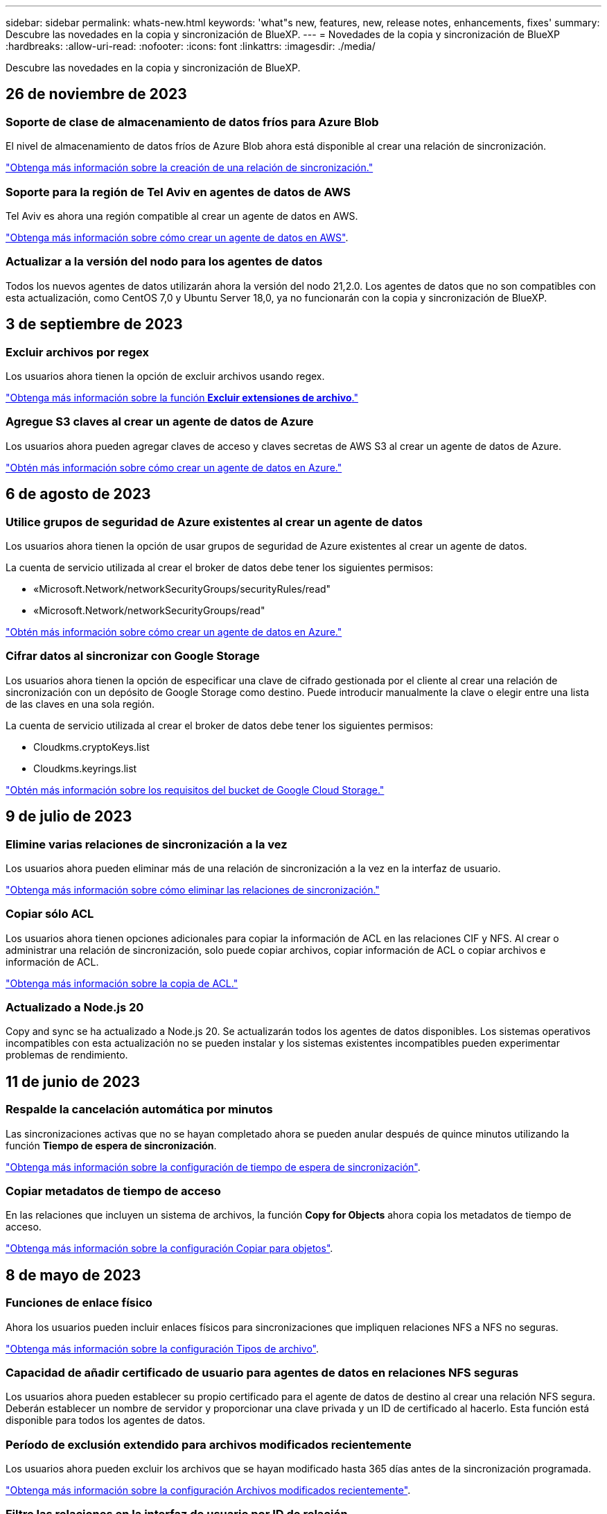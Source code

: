 ---
sidebar: sidebar 
permalink: whats-new.html 
keywords: 'what"s new, features, new, release notes, enhancements, fixes' 
summary: Descubre las novedades en la copia y sincronización de BlueXP. 
---
= Novedades de la copia y sincronización de BlueXP
:hardbreaks:
:allow-uri-read: 
:nofooter: 
:icons: font
:linkattrs: 
:imagesdir: ./media/


[role="lead"]
Descubre las novedades en la copia y sincronización de BlueXP.



== 26 de noviembre de 2023



=== Soporte de clase de almacenamiento de datos fríos para Azure Blob

El nivel de almacenamiento de datos fríos de Azure Blob ahora está disponible al crear una relación de sincronización.

https://docs.netapp.com/us-en/bluexp-copy-sync/task-creating-relationships.html["Obtenga más información sobre la creación de una relación de sincronización."]



=== Soporte para la región de Tel Aviv en agentes de datos de AWS

Tel Aviv es ahora una región compatible al crear un agente de datos en AWS.

https://docs.netapp.com/us-en/bluexp-copy-sync/task-installing-aws.html#creating-the-data-broker["Obtenga más información sobre cómo crear un agente de datos en AWS"].



=== Actualizar a la versión del nodo para los agentes de datos

Todos los nuevos agentes de datos utilizarán ahora la versión del nodo 21,2.0. Los agentes de datos que no son compatibles con esta actualización, como CentOS 7,0 y Ubuntu Server 18,0, ya no funcionarán con la copia y sincronización de BlueXP.



== 3 de septiembre de 2023



=== Excluir archivos por regex

Los usuarios ahora tienen la opción de excluir archivos usando regex.

https://docs.netapp.com/us-en/bluexp-copy-sync/task-creating-relationships.html#create-other-types-of-sync-relationships["Obtenga más información sobre la función *Excluir extensiones de archivo*."]



=== Agregue S3 claves al crear un agente de datos de Azure

Los usuarios ahora pueden agregar claves de acceso y claves secretas de AWS S3 al crear un agente de datos de Azure.

https://docs.netapp.com/us-en/bluexp-copy-sync/task-installing-azure.html#creating-the-data-broker["Obtén más información sobre cómo crear un agente de datos en Azure."]



== 6 de agosto de 2023



=== Utilice grupos de seguridad de Azure existentes al crear un agente de datos

Los usuarios ahora tienen la opción de usar grupos de seguridad de Azure existentes al crear un agente de datos.

La cuenta de servicio utilizada al crear el broker de datos debe tener los siguientes permisos:

* «Microsoft.Network/networkSecurityGroups/securityRules/read"
* «Microsoft.Network/networkSecurityGroups/read"


https://docs.netapp.com/us-en/bluexp-copy-sync/task-installing-azure.html["Obtén más información sobre cómo crear un agente de datos en Azure."]



=== Cifrar datos al sincronizar con Google Storage

Los usuarios ahora tienen la opción de especificar una clave de cifrado gestionada por el cliente al crear una relación de sincronización con un depósito de Google Storage como destino. Puede introducir manualmente la clave o elegir entre una lista de las claves en una sola región.

La cuenta de servicio utilizada al crear el broker de datos debe tener los siguientes permisos:

* Cloudkms.cryptoKeys.list
* Cloudkms.keyrings.list


https://docs.netapp.com/us-en/bluexp-copy-sync/reference-requirements.html#google-cloud-storage-bucket-requirements["Obtén más información sobre los requisitos del bucket de Google Cloud Storage."]



== 9 de julio de 2023



=== Elimine varias relaciones de sincronización a la vez

Los usuarios ahora pueden eliminar más de una relación de sincronización a la vez en la interfaz de usuario.

https://docs.netapp.com/us-en/bluexp-copy-sync/task-managing-relationships.html#deleting-relationships["Obtenga más información sobre cómo eliminar las relaciones de sincronización."]



=== Copiar sólo ACL

Los usuarios ahora tienen opciones adicionales para copiar la información de ACL en las relaciones CIF y NFS. Al crear o administrar una relación de sincronización, solo puede copiar archivos, copiar información de ACL o copiar archivos e información de ACL.

https://docs.netapp.com/us-en/bluexp-copy-sync/task-copying-acls.html["Obtenga más información sobre la copia de ACL."]



=== Actualizado a Node.js 20

Copy and sync se ha actualizado a Node.js 20. Se actualizarán todos los agentes de datos disponibles. Los sistemas operativos incompatibles con esta actualización no se pueden instalar y los sistemas existentes incompatibles pueden experimentar problemas de rendimiento.



== 11 de junio de 2023



=== Respalde la cancelación automática por minutos

Las sincronizaciones activas que no se hayan completado ahora se pueden anular después de quince minutos utilizando la función *Tiempo de espera de sincronización*.

https://docs.netapp.com/us-en/bluexp-copy-sync/task-creating-relationships.html#settings["Obtenga más información sobre la configuración de tiempo de espera de sincronización"].



=== Copiar metadatos de tiempo de acceso

En las relaciones que incluyen un sistema de archivos, la función *Copy for Objects* ahora copia los metadatos de tiempo de acceso.

https://docs.netapp.com/us-en/bluexp-copy-sync/task-creating-relationships.html#settings["Obtenga más información sobre la configuración Copiar para objetos"].



== 8 de mayo de 2023



=== Funciones de enlace físico

Ahora los usuarios pueden incluir enlaces físicos para sincronizaciones que impliquen relaciones NFS a NFS no seguras.

https://docs.netapp.com/us-en/bluexp-copy-sync/task-creating-relationships.html#settings["Obtenga más información sobre la configuración Tipos de archivo"].



=== Capacidad de añadir certificado de usuario para agentes de datos en relaciones NFS seguras

Los usuarios ahora pueden establecer su propio certificado para el agente de datos de destino al crear una relación NFS segura. Deberán establecer un nombre de servidor y proporcionar una clave privada y un ID de certificado al hacerlo. Esta función está disponible para todos los agentes de datos.



=== Período de exclusión extendido para archivos modificados recientemente

Los usuarios ahora pueden excluir los archivos que se hayan modificado hasta 365 días antes de la sincronización programada.

https://docs.netapp.com/us-en/bluexp-copy-sync/task-creating-relationships.html#settings["Obtenga más información sobre la configuración Archivos modificados recientemente"].



=== Filtre las relaciones en la interfaz de usuario por ID de relación

Aquellos que usan la API RESTful ahora pueden filtrar relaciones usando identificadores de relaciones.

https://docs.netapp.com/us-en/bluexp-copy-sync/api-sync.html["Obtén más información sobre el uso de la API RESTful con la copia y sincronización de BlueXP"].

https://docs.netapp.com/us-en/bluexp-copy-sync/task-creating-relationships.html#settings["Obtenga más información acerca del valor excluir directorios"].



== 2 de abril de 2023



=== Compatibilidad adicional para las relaciones de Gen2 de Azure Data Lake Storage

Ahora puede crear relaciones de sincronización con Azure Data Lake Storage Gen2 como origen y destino con lo siguiente:

* Azure NetApp Files
* Amazon FSX para ONTAP
* Cloud Volumes ONTAP
* ONTAP en las instalaciones


https://docs.netapp.com/us-en/bluexp-copy-sync/reference-supported-relationships.html["Obtenga más información sobre las relaciones de sincronización compatibles"].



=== Filtrar directorios por ruta completa

Además de filtrar directorios por nombre, ahora puede filtrar directorios por su ruta completa.

https://docs.netapp.com/us-en/bluexp-copy-sync/task-creating-relationships.html#settings["Obtenga más información acerca del valor excluir directorios"].



== 7 de marzo de 2023



=== Cifrado EBS para agentes de datos de AWS

Ahora puede cifrar volúmenes de agentes de datos de AWS mediante una clave KMS desde su cuenta.

https://docs.netapp.com/us-en/bluexp-copy-sync/task-installing-aws.html#creating-the-data-broker["Obtenga más información sobre cómo crear un agente de datos en AWS"].



== 5 de febrero de 2023



=== Compatibilidad adicional para Azure Data Lake Storage Gen2, almacenamiento ONTAP S3 y NFS

Cloud Sync ahora admite relaciones de sincronización adicionales para el almacenamiento ONTAP S3 y NFS:

* Almacenamiento ONTAP S3 en NFS
* NFS a almacenamiento de ONTAP S3


Cloud Sync también ofrece compatibilidad adicional para el almacenamiento en lagos de datos Azure Gen2 como origen y destino para:

* Servidor NFS
* Servidor SMB
* Almacenamiento ONTAP S3
* StorageGRID
* Almacenamiento de objetos en cloud de IBM


https://docs.netapp.com/us-en/bluexp-copy-sync/reference-supported-relationships.html["Obtenga más información sobre las relaciones de sincronización compatibles"].



=== Actualice al sistema operativo de Amazon Web Services Data broker

El sistema operativo para los agentes de datos de AWS se ha actualizado a Amazon Linux 2022.

https://docs.netapp.com/us-en/bluexp-copy-sync/task-installing-aws.html#details-about-the-data-broker-instance["Obtenga más información acerca de la instancia de data broker en AWS"].



== 3 de enero de 2023



=== Muestra la configuración local de Data broker en la interfaz de usuario

Ahora existe una opción *Mostrar configuración* que permite a los usuarios ver la configuración local de cada Data broker en la interfaz de usuario.

https://docs.netapp.com/us-en/bluexp-copy-sync/task-managing-data-brokers.html["Obtenga más información sobre la administración de grupos de agentes de datos"].



=== Actualice a Azure y el sistema operativo de agentes de datos Google Cloud

El sistema operativo para los agentes de datos en Azure y Google Cloud se ha actualizado a Rocky Linux 9.0.

https://docs.netapp.com/us-en/bluexp-copy-sync/task-installing-azure.html#details-about-the-data-broker-vm["Obtenga más información acerca de la instancia de data broker en Azure"].

https://docs.netapp.com/us-en/bluexp-copy-sync/task-installing-gcp.html#details-about-the-data-broker-vm-instance["Obtenga más información acerca de la instancia de Data broker en Google Cloud"].



== 11 de diciembre de 2022



=== Filtrar directorios por nombre

Ahora hay disponible una nueva configuración de *excluir nombres de directorio* para las relaciones de sincronización. Los usuarios pueden filtrar un máximo de 15 nombres de directorio desde su sincronización. Los directorios .copy-fload, .snapshot, ~snapshot se excluyen de forma predeterminada.

https://docs.netapp.com/us-en/bluexp-copy-sync/task-creating-relationships.html#settings["Obtenga más información acerca del valor excluir nombres de directorio"].



=== Compatibilidad adicional con Amazon S3 y ONTAP S3 Storage

Cloud Sync ahora admite relaciones de sincronización adicionales para AWS S3 y el almacenamiento de ONTAP S3:

* AWS S3 a almacenamiento ONTAP S3
* Almacenamiento ONTAP S3 en AWS S3


https://docs.netapp.com/us-en/bluexp-copy-sync/reference-supported-relationships.html["Obtenga más información sobre las relaciones de sincronización compatibles"].



== 30 de octubre de 2022



=== Sincronización continua desde Microsoft Azure

La configuración de Continuous Sync ahora es compatible desde un bucket de almacenamiento de Azure de origen a un almacenamiento en cloud mediante un agente de datos de Azure.

Después de la sincronización inicial de datos, Cloud Sync escucha los cambios en el bloque de almacenamiento de Azure de origen y sincroniza constantemente los cambios en el destino a medida que se producen. Esta configuración está disponible cuando se sincroniza desde un bucket de almacenamiento de Azure con almacenamiento Azure Blob, CIFS, Google Cloud Storage, IBM Cloud Object Storage, NFS y StorageGRID.

El agente de datos de Azure necesita un rol personalizado y los siguientes permisos para utilizar este ajuste:

[source, json]
----
'Microsoft.Storage/storageAccounts/read',
'Microsoft.EventGrid/systemTopics/eventSubscriptions/write',
'Microsoft.EventGrid/systemTopics/eventSubscriptions/read',
'Microsoft.EventGrid/systemTopics/eventSubscriptions/delete',
'Microsoft.EventGrid/systemTopics/eventSubscriptions/getFullUrl/action',
'Microsoft.EventGrid/systemTopics/eventSubscriptions/getDeliveryAttributes/action',
'Microsoft.EventGrid/systemTopics/read',
'Microsoft.EventGrid/systemTopics/write',
'Microsoft.EventGrid/systemTopics/delete',
'Microsoft.EventGrid/eventSubscriptions/write',
'Microsoft.Storage/storageAccounts/write'
----
https://docs.netapp.com/us-en/bluexp-copy-sync/task-creating-relationships.html#settings["Obtenga más información acerca de la configuración de sincronización continua"].



== 4 de septiembre de 2022



=== Compatibilidad adicional con Google Drive

* Cloud Sync ahora admite relaciones de sincronización adicionales para Google Drive:
+
** Google Drive a servidores NFS
** Google Drive a servidores SMB


* También puede generar informes para relaciones de sincronización que incluyan Google Drive.
+
https://docs.netapp.com/us-en/bluexp-copy-sync/task-managing-reports.html["Obtenga más información acerca de los informes"].





=== Mejora de sincronización continua

Ahora puede activar la configuración de sincronización continua en los siguientes tipos de relaciones de sincronización:

* Bloque de S3 a un servidor NFS
* Google Cloud Storage en un servidor NFS


https://docs.netapp.com/us-en/bluexp-copy-sync/task-creating-relationships.html#settings["Obtenga más información acerca de la configuración de sincronización continua"].



=== Notificaciones por correo electrónico

Ahora puede recibir notificaciones Cloud Sync por correo electrónico.

Para recibir las notificaciones por correo electrónico, deberá activar la configuración de *Notificaciones* en la relación de sincronización y, a continuación, configurar las alertas y notificaciones en BlueXP.

https://docs.netapp.com/us-en/bluexp-copy-sync/task-managing-relationships.html#setting-up-notifications["Aprenda a configurar notificaciones"].



== 31 de julio de 2022



=== Unidad de Google

Ahora puede sincronizar datos de un servidor NFS o SMB en Google Drive. Tanto "My Drive" como "Shared Drives" son compatibles como destinos.

Antes de crear una relación de sincronización que incluya Google Drive, debe configurar una cuenta de servicio que tenga los permisos necesarios y una clave privada. https://docs.netapp.com/us-en/bluexp-copy-sync/reference-requirements.html#google-drive["Más información acerca de los requisitos de Google Drive"].

https://docs.netapp.com/us-en/bluexp-copy-sync/reference-supported-relationships.html["Consulte la lista de relaciones de sincronización compatibles"].



=== Compatibilidad adicional con Azure Data Lake

Cloud Sync ahora admite relaciones de sincronización adicionales para el almacenamiento en lagos de datos de Azure Gen2:

* Amazon S3 a Azure Data Lake Storage Gen2
* Almacenamiento de objetos en cloud de IBM a Azure Data Lake Storage Gen2
* Almacenamiento de StorageGRID a Azure Data Lake Gen2


https://docs.netapp.com/us-en/bluexp-copy-sync/reference-supported-relationships.html["Consulte la lista de relaciones de sincronización compatibles"].



=== Nuevas formas de configurar relaciones de sincronización

Hemos añadido formas adicionales de configurar relaciones de sincronización directamente desde el lienzo de BlueXP.



==== Arrastre y suelte

Ahora puede configurar una relación de sincronización desde el lienzo arrastrando y soltando un entorno de trabajo sobre otro.

image:https://raw.githubusercontent.com/NetAppDocs/bluexp-copy-sync/main/media/screenshot-enable-drag-and-drop.png["Una captura de pantalla que muestra el Centro de notificaciones en BlueXP."]



==== Configuración del panel derecho

Ahora puede configurar una relación de sincronización para el almacenamiento de Azure Blob o para Google Cloud Storage seleccionando el entorno de trabajo en Canvas y seleccionando la opción de sincronización en el panel derecho.

image:https://raw.githubusercontent.com/NetAppDocs/bluexp-copy-sync/main/media/screenshot-enable-panel.png["Una captura de pantalla que muestra el Centro de notificaciones en BlueXP."]



== 3 de julio de 2022



=== Compatibilidad con Azure Data Lake Storage Gen2

Ahora puede sincronizar datos de un servidor NFS o SMB en Azure Data Lake Storage Gen2.

Al crear una relación de sincronización que incluya el lago de datos de Azure, debe proporcionar a Cloud Sync la cadena de conexión de la cuenta de almacenamiento. Debe ser una cadena de conexión normal, no una firma de acceso compartido (SAS).

https://docs.netapp.com/us-en/bluexp-copy-sync/reference-supported-relationships.html["Consulte la lista de relaciones de sincronización compatibles"].



=== Sincronización continua desde Google Cloud Storage

La configuración de Continuous Sync ahora es compatible con un bucket de Google Cloud Storage origen con un destino de almacenamiento en cloud.

Después de la sincronización inicial de datos, Cloud Sync escucha los cambios en el bucket de Google Cloud Storage de origen y sincroniza continuamente los cambios en el destino a medida que se producen. Esta configuración está disponible cuando se sincroniza un bucket de Google Cloud Storage con S3, Google Cloud Storage, un almacenamiento blob de Azure, StorageGRID o IBM Storage.

La cuenta de servicio asociada con el agente de datos necesita los siguientes permisos para utilizar esta configuración:

[source, json]
----
- pubsub.subscriptions.consume
- pubsub.subscriptions.create
- pubsub.subscriptions.delete
- pubsub.subscriptions.list
- pubsub.topics.attachSubscription
- pubsub.topics.create
- pubsub.topics.delete
- pubsub.topics.list
- pubsub.topics.setIamPolicy
- storage.buckets.update
----
https://docs.netapp.com/us-en/bluexp-copy-sync/task-creating-relationships.html#settings["Obtenga más información acerca de la configuración de sincronización continua"].



=== Nueva compatibilidad regional con Google Cloud

El agente de datos de Cloud Sync ahora es compatible con las siguientes regiones de Google Cloud:

* Colón (EE. UU.-este 5)
* Dallas (EE.UU.-sur-1)
* Madrid (europa-sur-oeste)
* Milán (europa-west8)
* París (europa-West9)




=== Nuevo tipo de máquina de Google Cloud

El tipo de máquina predeterminado para el agente de datos en Google Cloud es ahora n2-standard-4.



== 6 de junio de 2022



=== Sincronización continua

Una nueva configuración le permite sincronizar continuamente cambios de un bloque de S3 de origen a un destino.

Después de la sincronización inicial de datos, Cloud Sync escucha los cambios en el bloque de S3 de origen y sincroniza constantemente los cambios en el destino a medida que se producen. No es necesario volver a analizar el origen a intervalos programados. Esta configuración solo está disponible cuando se sincroniza desde un bloque de S3 con S3, Google Cloud Storage, un almacenamiento blob de Azure, StorageGRID o IBM Storage.

Tenga en cuenta que la función IAM asociada con el agente de datos necesitará los siguientes permisos para utilizar esta configuración:

[source, json]
----
"s3:GetBucketNotification",
"s3:PutBucketNotification"
----
Estos permisos se agregan automáticamente a los nuevos agentes de datos que cree.

https://docs.netapp.com/us-en/bluexp-copy-sync/task-creating-relationships.html#settings["Obtenga más información acerca de la configuración de sincronización continua"].



=== Muestra todos los volúmenes ONTAP

Cuando crea una relación de sincronización, Cloud Sync ahora muestra todos los volúmenes en un sistema Cloud Volumes ONTAP de origen, un clúster ONTAP en las instalaciones o FSX para el sistema de archivos ONTAP.

Anteriormente, Cloud Sync solo mostraría los volúmenes que coincidía con el protocolo seleccionado. Ahora se muestran todos los volúmenes, pero los volúmenes que no coinciden con el protocolo seleccionado o que no tienen un recurso compartido o una exportación se atenúan y no se pueden seleccionar.



=== Copiando etiquetas a Azure Blob

Cuando crea una relación de sincronización en la que Azure Blob es el destino, Cloud Sync ahora le permite copiar etiquetas en el contenedor de Azure Blob:

* En la página *Ajustes*, puede utilizar el ajuste *Copiar para objetos* para copiar etiquetas del origen al contenedor de Azure Blob. Esto se suma a copiar metadatos.
* En la página *Etiquetas/metadatos*, puede especificar códigos de índice blob para establecer en los objetos que se copian en el contenedor de Azure Blob. Anteriormente, solo se podían especificar metadatos de relaciones.


Estas opciones son compatibles cuando Azure Blob es el destino y el origen es Azure Blob o un extremo compatible con S3 (S3, StorageGRID o IBM Cloud Object Storage).



== 1 de mayo de 2022



=== Tiempo de espera de sincronización

Ahora hay disponible un nuevo valor de tiempo de espera de sincronización* para las relaciones de sincronización. Esta configuración le permite definir si Cloud Sync debe cancelar una sincronización de datos si no se ha completado en el número de horas o días especificado.

https://docs.netapp.com/us-en/bluexp-copy-sync/task-managing-relationships.html#changing-the-settings-for-a-sync-relationship["Más información sobre cómo cambiar la configuración de una relación de sincronización"].



=== Notificaciones

Ahora hay disponible una nueva configuración de *Notificaciones* para las relaciones de sincronización. Esta configuración le permite elegir si desea recibir notificaciones de Cloud Sync en el Centro de notificación de BlueXP. Es posible habilitar notificaciones para que la sincronización de los datos se haya realizado correctamente, que no se hayan podido sincronizar los datos y que se haya cancelado.

image:https://raw.githubusercontent.com/NetAppDocs/bluexp-copy-sync/main/media/screenshot-notification-center.png["Una captura de pantalla que muestra el Centro de notificaciones en BlueXP."]

https://docs.netapp.com/us-en/bluexp-copy-sync/task-managing-relationships.html#changing-the-settings-for-a-sync-relationship["Más información sobre cómo cambiar la configuración de una relación de sincronización"].



== 3 de abril de 2022



=== Mejoras del grupo de agentes de datos

Hemos realizado varias mejoras en los grupos de agentes de datos:

* Ahora puede mover un agente de datos a un grupo nuevo o existente.
* Ahora puede actualizar la configuración del proxy de un agente de datos.
* Por último, también puede eliminar grupos de agentes de datos.


https://docs.netapp.com/us-en/bluexp-copy-sync/task-managing-data-brokers.html["Descubra cómo gestionar los grupos de agentes de datos"].



=== Filtro del tablero de a bordo

Ahora puede filtrar el contenido de la consola de sincronización para buscar fácilmente relaciones de sincronización que se ajusten a un estado determinado. Por ejemplo, puede filtrar las relaciones de sincronización que tengan un estado de error

image:https://raw.githubusercontent.com/NetAppDocs/bluexp-copy-sync/main/media/screenshot-sync-filter.png["Captura de pantalla que muestra la opción de estado filtro por sincronización en la parte superior del panel."]



== 3 de marzo de 2022



=== Ordenación en el tablero de a bordo

Ahora ordena el panel por nombre de relación de sincronización.

image:https://raw.githubusercontent.com/NetAppDocs/bluexp-copy-sync/main/media/screenshot-sync-sort.png["Captura de pantalla que muestra la opción Ordenar por nombre disponible en el panel."]



=== Mejora de la integración de Data Sense

En la versión anterior, presentamos la integración de Cloud Sync con Cloud Data Sense. En esta actualización, mejoramos la integración facilitando la creación de la relación de sincronización. Después de iniciar una sincronización de datos desde Cloud Data Sense, toda la información de origen se encuentra en un único paso y solo requiere que introduzca unos cuantos detalles clave.

image:https://raw.githubusercontent.com/NetAppDocs/bluexp-copy-sync/main/media/screenshot-sync-data-sense.png["Una captura de pantalla que muestra la página de integración de detección de datos que aparece tras iniciar una nueva sincronización directamente desde Cloud Data Sense."]



== 6 de febrero de 2022



=== Mejora a los grupos de agentes de datos

Hemos cambiado la forma en que interactúa con los agentes de datos haciendo hincapié en data broker _groups_.

Por ejemplo, cuando crea una nueva relación de sincronización, selecciona el intermediario de datos _group_ que se va a utilizar con la relación, en lugar de un intermediario de datos específico.

image:https://raw.githubusercontent.com/NetAppDocs/bluexp-copy-sync/main/media/screenshot-sync-select-data-broker-group.png["Captura de pantalla del asistente de relaciones de sincronización que muestra la selección del grupo de Data broker."]

En la pestaña *gestionar agentes de datos*, también se muestra el número de relaciones de sincronización que administra un grupo de Data broker.

image:https://raw.githubusercontent.com/NetAppDocs/bluexp-copy-sync/main/media/screenshot-sync-group-relationships.png["Captura de pantalla de la página gestionar agentes de datos que muestra un grupo de agentes de datos y detalles sobre dicho grupo, incluido el número de relaciones que gestiona."]



=== Descargar informes en PDF

Ahora puede descargar el PDF de un informe.

https://docs.netapp.com/us-en/bluexp-copy-sync/task-managing-reports.html["Obtenga más información acerca de los informes"].



== 2 de enero de 2022



=== Nuevas relaciones de sincronización de Box

Se admiten dos nuevas relaciones de sincronización:

* Del buzón a Azure NetApp Files
* Box to Amazon FSX for ONTAP


link:reference-supported-relationships.html["Consulte la lista de relaciones de sincronización compatibles"].



=== Nombres de las relaciones

Ahora puede proporcionar un nombre significativo a cada una de sus relaciones de sincronización para identificar más fácilmente el propósito de cada relación. Puede agregar el nombre al crear la relación y en cualquier momento después.

image:screenshot-sync-relationship-edit-name.png["Captura de pantalla de una relación de sincronización que muestra el botón de edición situado junto al nombre de una relación."]



=== Enlaces privados S3

Al sincronizar datos con o desde Amazon S3, puede elegir si desea usar un enlace privado de S3. Cuando el agente de datos copia datos del origen al destino, pasa por el enlace privado.

Tenga en cuenta que la función IAM asociada con el agente de datos necesitará el siguiente permiso para utilizar esta función:

[source, json]
----
"ec2:DescribeVpcEndpoints"
----
Este permiso se agrega automáticamente a los nuevos agentes de datos que cree.



=== Recuperación instantánea de Glacier

Ahora puede elegir la clase de almacenamiento _Glacier Instant Retrieval_ cuando Amazon S3 es el destino de una relación de sincronización.



=== ACL del almacenamiento de objetos para recursos compartidos de SMB

Cloud Sync ahora admite la copia de ACL de almacenamiento de objetos en recursos compartidos de SMB. Antes, solo admitía la copia de ACL de un recurso compartido de SMB a un almacenamiento de objetos.



=== SFTP a S3

Ahora es posible crear una relación de sincronización desde SFTP a Amazon S3 en la interfaz de usuario. Esta relación de sincronización se admitía previamente con la API únicamente.



=== Mejora de la vista de tabla

Hemos rediseñado la vista de tabla de la Consola para facilitar su uso. Si selecciona *Más información*, Cloud Sync filtra el panel de control para mostrarle más información sobre esa relación específica.

image:screenshot-sync-table.png["Captura de pantalla de la vista de tabla del panel."]



=== Apoyo para la región de Jarkarta

Cloud Sync ahora da soporte a la puesta en marcha de un agente de datos en la región del Pacífico asiático de AWS (Yakarta).



== 28 de noviembre de 2021



=== ACL de SMB para el almacenamiento de objetos

Ahora, Cloud Sync puede copiar listas de control de acceso (ACL) al configurar una relación de sincronización desde un recurso compartido de SMB de origen al almacenamiento de objetos (excepto ONTAP S3).

Cloud Sync no admite la copia de ACL de almacenamiento de objetos en recursos compartidos de SMB.

link:task-copying-acls.html["Aprenda a copiar ACL de un recurso compartido de SMB"].



=== Actualice las licencias

Ahora puede actualizar las licencias de Cloud Sync que ha ampliado.

Si ha ampliado una licencia de Cloud Sync que ha comprado a NetApp, puede volver a añadir la licencia para actualizar la fecha de vencimiento.

link:task-licensing.html#update-a-license["Aprenda a actualizar una licencia"].



=== Actualizar credenciales de Box

Ahora puede actualizar las credenciales de Box para una relación de sincronización existente.

link:task-managing-relationships.html["Aprenda a actualizar las credenciales"].



== 31 de octubre de 2021



=== Soporte de la caja

La compatibilidad con cajas ya está disponible en la interfaz de usuario de Cloud Sync como vista previa.

El cuadro puede ser el origen o el destino en varios tipos de relaciones de sincronización. link:reference-supported-relationships.html["Consulte la lista de relaciones de sincronización compatibles"].



=== Configuración de fecha de creación

Cuando un servidor SMB es el origen, una nueva configuración de relación de sincronización denominada _Date Created_ le permite sincronizar los archivos que se crearon después de una fecha específica, antes de una fecha específica o entre un intervalo de tiempo específico.

link:task-managing-relationships.html["Más información acerca de los ajustes de Cloud Sync"].



== 4 de octubre de 2021



=== Soporte adicional de Box

Cloud Sync ahora admite relaciones de sincronización adicionales para https://www.box.com/home["Caja"^] Cuando se utiliza la API de Cloud Sync:

* Amazon S3 to Box
* Almacenamiento de objetos en cloud IBM a Box
* StorageGRID a caja
* Box to an NFS Server
* De un servidor SMB


link:api-sync.html["Aprenda a configurar una relación de sincronización con la API de"].



=== Informes para rutas SFTP

Ahora puede hacerlo link:task-managing-reports.html["cree un informe"] Para rutas SFTP.



== 2 de septiembre de 2021



=== Compatibilidad con FSX para ONTAP

Ahora puede sincronizar datos con o desde un sistema de archivos Amazon FSX para ONTAP.

* https://docs.netapp.com/us-en/bluexp-fsx-ontap/start/concept-fsx-aws.html["Obtenga más información sobre Amazon FSX para ONTAP"^]
* link:reference-requirements.html["Consulte las relaciones de sincronización compatibles"]
* link:task-creating-relationships.html["Aprenda a crear una relación de sincronización para Amazon FSX para ONTAP"]




== 1 de agosto de 2021



=== Actualizar las credenciales

Cloud Sync ahora le permite actualizar el agente de datos con las últimas credenciales del origen o destino en una relación de sincronización existente.

Esta mejora puede ayudar si sus políticas de seguridad requieren que actualice las credenciales de forma periódica. link:task-managing-relationships.html["Aprenda a actualizar las credenciales"].

image:screenshot_sync_update_credentials.png["Captura de pantalla que muestra la opción Actualizar credenciales en la página Relaciones de sincronización justo debajo del nombre del origen o destino."]



=== Etiquetas para destinos de almacenamiento de objetos

Al crear una relación de sincronización, ahora puede añadir etiquetas al destino de almacenamiento de objetos en una relación de sincronización.

Amazon S3, Azure Blob, Google Cloud Storage, IBM Cloud Object Storage y StorageGRID admiten la adición de etiquetas.

image:screenshot_sync_tags.png["Captura de pantalla que muestra la página del asistente de entorno de trabajo que le permite agregar etiquetas de relación al destino de almacenamiento de objetos de la relación."]



=== Soporte para Box

Cloud Sync ahora es compatible https://www.box.com/home["Caja"^] Como origen en una relación de sincronización con Amazon S3, StorageGRID e IBM Cloud Object Storage cuando se usa la API de Cloud Sync.

link:api-sync.html["Aprenda a configurar una relación de sincronización con la API de"].



=== IP pública para agente de datos en Google Cloud

Al implementar un agente de datos en Google Cloud, ahora puede elegir si desea habilitar o deshabilitar una dirección IP pública para la instancia de la máquina virtual.

link:task-installing-gcp.html["Descubra cómo implementar un agente de datos en Google Cloud"].



=== Volumen de protocolo doble para Azure NetApp Files

Cuando elige el volumen de origen o de destino para Azure NetApp Files, Cloud Sync ahora muestra un volumen de doble protocolo independientemente del protocolo que elija para la relación de sincronización.



== 7 de julio de 2021



=== ONTAP S3 Storage y Google Cloud Storage

Cloud Sync ahora admite relaciones de sincronización entre el almacenamiento de ONTAP S3 y un bloque de Google Cloud Storage en la interfaz de usuario.

link:reference-supported-relationships.html["Consulte la lista de relaciones de sincronización compatibles"].



=== Etiquetas de metadatos de objetos

Cloud Sync ahora puede copiar metadatos de objetos y etiquetas entre almacenamiento basado en objetos al crear una relación de sincronización y habilitar una configuración.

link:task-creating-relationships.html#settings["Obtenga más información sobre el valor Copiar para objetos"].



=== Apoyo a HashiCorp Vaults

Ahora puede configurar el agente de datos para acceder a las credenciales desde un almacén HashiCorp externo mediante la autenticación con una cuenta de servicio de Google Cloud.

link:task-external-vault.html["Más información sobre el uso de un almacén de HashiCorp con un agente de datos"].



=== Defina etiquetas o metadatos para bloque de S3

Al configurar una relación de sincronización con un bloque de Amazon S3, el asistente de relación de sincronización ahora le permite definir las etiquetas o los metadatos que desea guardar en los objetos del bloque de S3 de destino.

La opción de etiquetado anteriormente formaba parte de la configuración de la relación de sincronización.



== 7 de junio de 2021



=== Clases de almacenamiento en Google Cloud

Cuando un bloque de Google Cloud Storage es el destino de una relación de sincronización, ahora puede elegir la clase de almacenamiento que desee utilizar. Cloud Sync admite las siguientes clases de almacenamiento:

* Estándar
* Nearline
* Coldline
* Archivado




== 2 de mayo de 2021



=== Errores en los informes

Ahora puede ver los errores encontrados en los informes y eliminar el último informe o todos los informes.

link:task-managing-reports.html["Obtenga más información sobre la creación y visualización de informes para ajustar su configuración"].



=== Comparar atributos

Ahora hay disponible una nueva configuración de *Comparar por* para cada relación de sincronización.

Esta configuración avanzada le permite elegir si Cloud Sync debe comparar ciertos atributos al determinar si un archivo o directorio ha cambiado y debe volver a sincronizarse.

link:task-managing-relationships.html#changing-the-settings-for-a-sync-relationship["Más información sobre cómo cambiar la configuración de una relación de sincronización"].



== 11 de abril de 2021



=== Se retira el servicio independiente de Cloud Sync

Se ha retirado el servicio independiente de Cloud Sync. Ahora debería acceder a Cloud Sync directamente desde BlueXP, donde están disponibles todas las mismas funciones.

Después de iniciar sesión en BlueXP, puede cambiar a la ficha Sincronizar en la parte superior y ver sus relaciones, como antes.



=== Cubos de Google Cloud en diferentes proyectos

Al configurar una relación de sincronización, puede elegir entre bloques de Google Cloud en diferentes proyectos si proporciona los permisos necesarios para la cuenta de servicio del agente de datos.

link:task-installing-gcp.html["Aprenda a configurar la cuenta de servicio"].



=== Metadatos entre Google Cloud Storage y S3

Cloud Sync ahora copia metadatos entre Google Cloud Storage y los proveedores S3 (AWS S3, StorageGRID y IBM Cloud Object Storage).



=== Reinicie los agentes de datos

Ahora puede reiniciar un agente de datos desde Cloud Sync.

image:screenshot_sync_restart_data_broker.gif["Captura de pantalla que muestra la acción Reiniciar Data Broker desde la página gestionar agentes de datos."]



=== Mensaje cuando no esté ejecutando la versión más reciente

Cloud Sync Now identifica cuándo un agente de datos no ejecuta la última versión del software. Este mensaje puede ayudarle a asegurarse de que recibe las últimas características y funcionalidades.

image:screenshot_sync_warning.gif["Captura de pantalla que muestra una advertencia al visualizar un agente de datos en el panel."]
